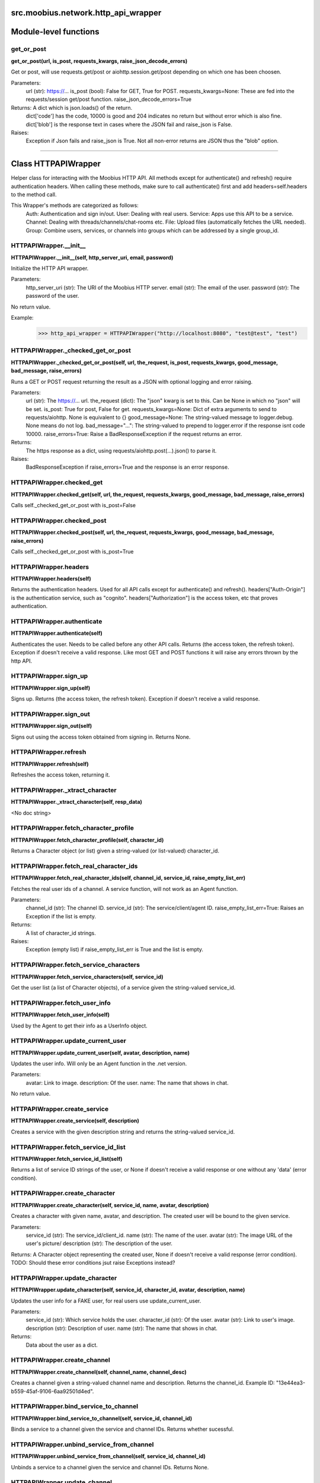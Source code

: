 .. _src_moobius_network_http_api_wrapper:

src.moobius.network.http_api_wrapper
===================================


Module-level functions
==================

get_or_post
----------------------
**get_or_post(url, is_post, requests_kwargs, raise_json_decode_errors)**

Get or post, will use requests.get/post or aiohttp.session.get/post depending on which one has been choosen.

Parameters:
  url (str): https://...
  is_post (bool): False for GET, True for POST.
  requests_kwargs=None: These are fed into the requests/session get/post function.
  raise_json_decode_errors=True

Returns: A dict which is json.loads() of the return.
  dict['code'] has the code, 10000 is good and 204 indicates no return but without error which is also fine.
  dict['blob'] is the response text in cases where the JSON fail and raise_json is False.

Raises:
  Exception if Json fails and raise_json is True. Not all non-error returns are JSON thus the "blob" option.


==================


Class HTTPAPIWrapper
==================

Helper class for interacting with the Moobius HTTP API.
All methods except for authenticate() and refresh() require authentication headers. 
When calling these methods, make sure to call authenticate() first and add headers=self.headers to the method call.

This Wrapper's methods are categorized as follows:
  Auth: Authentication and sign in/out.
  User: Dealing with real users.
  Service: Apps use this API to be a service.
  Channel: Dealing with threads/channels/chat-rooms etc.
  File: Upload files (automatically fetches the URL needed).
  Group: Combine users, services, or channels into groups which can be addressed by a single group_id.

HTTPAPIWrapper.__init__
----------------------
**HTTPAPIWrapper.__init__(self, http_server_uri, email, password)**

Initialize the HTTP API wrapper.

Parameters:
  http_server_uri (str): The URI of the Moobius HTTP server.
  email (str): The email of the user.
  password (str): The password of the user.

No return value.

Example:
  >>> http_api_wrapper = HTTPAPIWrapper("http://localhost:8080", "test@test", "test")

HTTPAPIWrapper._checked_get_or_post
----------------------
**HTTPAPIWrapper._checked_get_or_post(self, url, the_request, is_post, requests_kwargs, good_message, bad_message, raise_errors)**

Runs a GET or POST request returning the result as a JSON with optional logging and error raising.

Parameters:
  url (str): The https://... url.
  the_request (dict): The "json" kwarg is set to this. Can be None in which no "json" will be set.
  is_post: True for post, False for get.
  requests_kwargs=None: Dict of extra arguments to send to requests/aiohttp. None is equivalent to {}
  good_message=None: The string-valued message to logger.debug. None means do not log.
  bad_message="...": The string-valued to prepend to logger.error if the response isnt code 10000.
  raise_errors=True: Raise a BadResponseException if the request returns an error.

Returns:
  The https response as a dict, using requests/aiohttp.post(...).json() to parse it.

Raises:
  BadResponseException if raise_errors=True and the response is an error response.

HTTPAPIWrapper.checked_get
----------------------
**HTTPAPIWrapper.checked_get(self, url, the_request, requests_kwargs, good_message, bad_message, raise_errors)**

Calls self._checked_get_or_post with is_post=False

HTTPAPIWrapper.checked_post
----------------------
**HTTPAPIWrapper.checked_post(self, url, the_request, requests_kwargs, good_message, bad_message, raise_errors)**

Calls self._checked_get_or_post with is_post=True

HTTPAPIWrapper.headers
----------------------
**HTTPAPIWrapper.headers(self)**

Returns the authentication headers. Used for all API calls except for authenticate() and refresh().
headers["Auth-Origin"] is the authentication service, such as "cognito".
headers["Authorization"] is the access token, etc that proves authentication.

HTTPAPIWrapper.authenticate
----------------------
**HTTPAPIWrapper.authenticate(self)**

Authenticates the user. Needs to be called before any other API calls.
Returns (the access token, the refresh token). Exception if doesn't receive a valid response.
Like most GET and POST functions it will raise any errors thrown by the http API.

HTTPAPIWrapper.sign_up
----------------------
**HTTPAPIWrapper.sign_up(self)**

Signs up. Returns (the access token, the refresh token).
Exception if doesn't receive a valid response.

HTTPAPIWrapper.sign_out
----------------------
**HTTPAPIWrapper.sign_out(self)**

Signs out using the access token obtained from signing in. Returns None.

HTTPAPIWrapper.refresh
----------------------
**HTTPAPIWrapper.refresh(self)**

Refreshes the access token, returning it.

HTTPAPIWrapper._xtract_character
----------------------
**HTTPAPIWrapper._xtract_character(self, resp_data)**

<No doc string>

HTTPAPIWrapper.fetch_character_profile
----------------------
**HTTPAPIWrapper.fetch_character_profile(self, character_id)**

Returns a Character object (or list) given a string-valued (or list-valued) character_id.

HTTPAPIWrapper.fetch_real_character_ids
----------------------
**HTTPAPIWrapper.fetch_real_character_ids(self, channel_id, service_id, raise_empty_list_err)**

Fetches the real user ids of a channel. A service function, will not work as an Agent function.

Parameters:
  channel_id (str): The channel ID.
  service_id (str): The service/client/agent ID.
  raise_empty_list_err=True: Raises an Exception if the list is empty.

Returns:
 A list of character_id strings.

Raises:
  Exception (empty list) if raise_empty_list_err is True and the list is empty.

HTTPAPIWrapper.fetch_service_characters
----------------------
**HTTPAPIWrapper.fetch_service_characters(self, service_id)**

Get the user list (a list of Character objects), of a service given the string-valued service_id.

HTTPAPIWrapper.fetch_user_info
----------------------
**HTTPAPIWrapper.fetch_user_info(self)**

Used by the Agent to get their info as a UserInfo object.

HTTPAPIWrapper.update_current_user
----------------------
**HTTPAPIWrapper.update_current_user(self, avatar, description, name)**

Updates the user info. Will only be an Agent function in the .net version.

Parameters:
  avatar: Link to image.
  description: Of the user.
  name: The name that shows in chat.

No return value.

HTTPAPIWrapper.create_service
----------------------
**HTTPAPIWrapper.create_service(self, description)**

Creates a service with the given description string and returns the string-valued service_id.

HTTPAPIWrapper.fetch_service_id_list
----------------------
**HTTPAPIWrapper.fetch_service_id_list(self)**

Returns a list of service ID strings of the user, or None if doesn't receive a valid response or one without any 'data' (error condition).

HTTPAPIWrapper.create_character
----------------------
**HTTPAPIWrapper.create_character(self, service_id, name, avatar, description)**

Creates a character with given name, avatar, and description.
The created user will be bound to the given service.

Parameters:
  service_id (str): The service_id/client_id.
  name (str): The name of the user.
  avatar (str): The image URL of the user's picture/
  description (str): The description of the user.

Returns: A Character object representing the created user, None if doesn't receive a valid response (error condition). TODO: Should these error conditions jsut raise Exceptions instead?

HTTPAPIWrapper.update_character
----------------------
**HTTPAPIWrapper.update_character(self, service_id, character_id, avatar, description, name)**

Updates the user info for a FAKE user, for real users use update_current_user.

Parameters:
  service_id (str): Which service holds the user.
  character_id (str): Of the user.
  avatar (str): Link to user's image.
  description (str): Description of user.
  name (str): The name that shows in chat.

Returns:
 Data about the user as a dict.

HTTPAPIWrapper.create_channel
----------------------
**HTTPAPIWrapper.create_channel(self, channel_name, channel_desc)**

Creates a channel given a string-valued channel name and description. Returns the channel_id.
Example ID: "13e44ea3-b559-45af-9106-6aa92501d4ed".

HTTPAPIWrapper.bind_service_to_channel
----------------------
**HTTPAPIWrapper.bind_service_to_channel(self, service_id, channel_id)**

Binds a service to a channel given the service and channel IDs. Returns whether sucessful.

HTTPAPIWrapper.unbind_service_from_channel
----------------------
**HTTPAPIWrapper.unbind_service_from_channel(self, service_id, channel_id)**

Unbinds a service to a channel given the service and channel IDs. Returns None.

HTTPAPIWrapper.update_channel
----------------------
**HTTPAPIWrapper.update_channel(self, channel_id, channel_name, channel_desc)**

Updates the name and desc of a channel.

Parameters:
  channel_id (str): Which channel to update.
  channel_name (str): The new channel name.
  channel_desc (str): The new channel description.

No return value.

HTTPAPIWrapper.fetch_popular_chanels
----------------------
**HTTPAPIWrapper.fetch_popular_chanels(self)**

Fetches the popular channels, returning a list of channel_id strings.

HTTPAPIWrapper.fetch_channel_list
----------------------
**HTTPAPIWrapper.fetch_channel_list(self)**

Fetches all? channels, returning a list of channel_id strings.

HTTPAPIWrapper.fetch_message_history
----------------------
**HTTPAPIWrapper.fetch_message_history(self, channel_id, limit, before)**

Returns the message chat history.

Parameters:
  channel_id (str): Channel with the messages inside of it.
  limit=64: Max number of messages to return (messages further back in time, if any, will not be returned).
  before="null": Only return messages older than this.

Should return a list of dicts, but has not been tested.

HTTPAPIWrapper.this_user_channels
----------------------
**HTTPAPIWrapper.this_user_channels(self)**

What channels this user is joined to?

HTTPAPIWrapper._upload_extension
----------------------
**HTTPAPIWrapper._upload_extension(self, extension)**

Get the upload URL and upload fields for uploading a file with the given string-valued extension.
Returns (upload_url or None, upload_fields).

HTTPAPIWrapper._do_upload_file
----------------------
**HTTPAPIWrapper._do_upload_file(self, upload_url, upload_fields, file_path)**

Upload a file to the given upload URL with the given upload fields.

Parameters:
  upload_url (str): obtained with _upload_extension.
  upload_fields (dict): obtained with _upload_extension.
  file_path (str): The path of the file.

Returns:
  The full URL string of the uploaded file. None if doesn't receive a valid response (error condition).

Raises:
  Exception: If the file upload fails, this function will raise an exception about the error.

HTTPAPIWrapper.upload_file
----------------------
**HTTPAPIWrapper.upload_file(self, file_path)**

Upload the file at local path file_path to the Moobius server. Automatically gets the upload URL and upload fields.
Returns the full upload URL. Raises Exception if the upload fails.

HTTPAPIWrapper.fetch_channel_group_dict
----------------------
**HTTPAPIWrapper.fetch_channel_group_dict(self, channel_id, service_id)**

Like fetch_real_character_ids but returns a dict from group_id to all characters.

HTTPAPIWrapper.fetch_channel_group_list
----------------------
**HTTPAPIWrapper.fetch_channel_group_list(self, channel_id, service_id)**

Like fetch_channel_group_dict but returns the raw data.

HTTPAPIWrapper.create_channel_group
----------------------
**HTTPAPIWrapper.create_channel_group(self, channel_id, group_name, characters)**

Creates a channel group.

Parameters:
  channel_id (str): The id of the group leader?
  group_name (str): What to call it.
  characters (list): A list of channel_id strings that will be inside the group.

Returns:
  The group id string.

HTTPAPIWrapper.character_ids_of_service_group
----------------------
**HTTPAPIWrapper.character_ids_of_service_group(self, group_id)**

Gets a list of character ids belonging to a service group.
Note that the 'recipients' in 'on message up' might be None:
  This function will return an empty list given Falsey inputs or Falsey string literals.

HTTPAPIWrapper.character_ids_of_channel_group
----------------------
**HTTPAPIWrapper.character_ids_of_channel_group(self, sender_id, channel_id, group_id)**

Gets a list of character ids belonging to a channel group that is returned by a message.

Parameters:
  sender_id: The message's sender.
  channel_id: The message specified that it was sent in this channel.
  group_id: The messages recipients.

HTTPAPIWrapper.create_service_group
----------------------
**HTTPAPIWrapper.create_service_group(self, characters)**

Create a group containing characters id list, returning a Group object.
Sending messages down for the new .net API requires giving myGroup.group_id instead of a list of character_ids.

Parameters:
  group_name (str): What to call it.
  characters (list): A list of character_id strings that will be inside the group.

Returns:
  A Group object.

HTTPAPIWrapper.update_channel_group
----------------------
**HTTPAPIWrapper.update_channel_group(self, channel_id, group_id, members)**

Updates a channel group.

Parameters:
  channel_id (str): The id of the group leader?
  group_name (str): What to call it.
  members (list): A list of channel_id strings that will be inside the group.

No return value.

HTTPAPIWrapper.update_temp_channel_group
----------------------
**HTTPAPIWrapper.update_temp_channel_group(self, channel_id, members)**

Updates a channel TEMP group.

Parameters:
  channel_id (str): The id of the group leader?
  members (list): A list of channel_id strings that will be inside the group.

No return value.

HTTPAPIWrapper.fetch_channel_temp_group
----------------------
**HTTPAPIWrapper.fetch_channel_temp_group(self, channel_id, service_id)**

Like fetch_channel_group_list but for Temp groups.

HTTPAPIWrapper.fetch_user_from_group
----------------------
**HTTPAPIWrapper.fetch_user_from_group(self, user_id, channel_id, group_id)**

Fetch the user profile of a user from a group.

Parameters:
    user_id (str): The user ID.
    channel_id (str): The channel ID. (TODO: of what?)
    group_id (str): The group ID.

Returns:
    The user profile Character object.

HTTPAPIWrapper.fetch_target_group
----------------------
**HTTPAPIWrapper.fetch_target_group(self, user_id, channel_id, group_id)**

Fetches info about the group.

  Parameters:
    user_id (str), channel_id (str): why needed?
    group_id (str): Which group to fetch.

  Returns:
    The data-dict data.

HTTPAPIWrapper.__str__
----------------------
**HTTPAPIWrapper.__str__(self)**

<No doc string>

HTTPAPIWrapper.__repr__
----------------------
**HTTPAPIWrapper.__repr__(self)**

<No doc string>